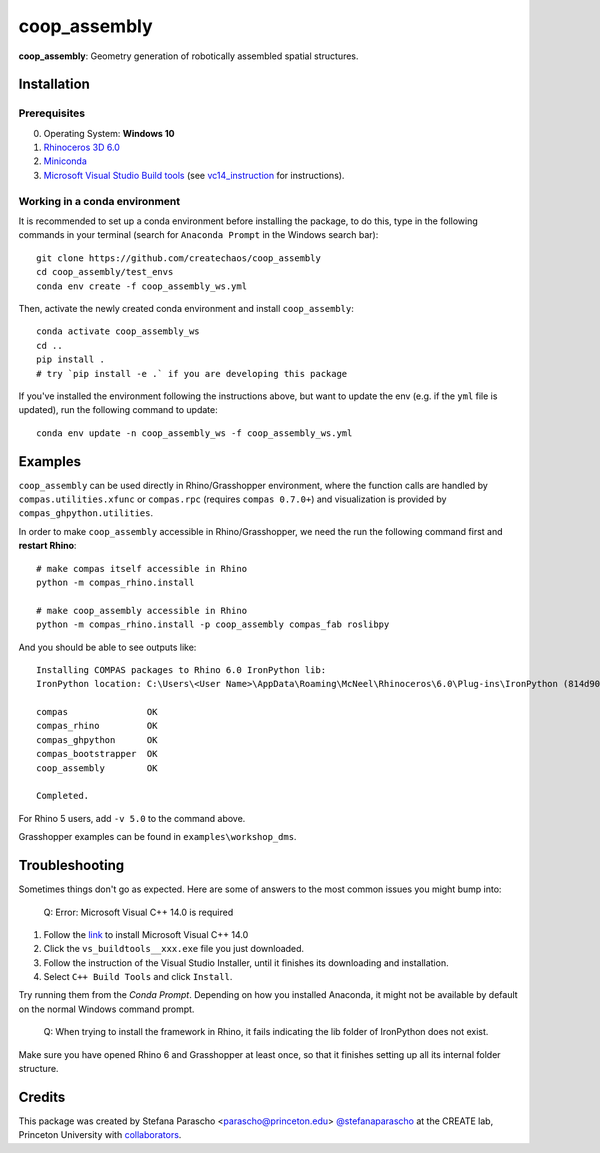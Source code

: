 =============
coop_assembly
=============

.. start-badges

.. image:: https://img.shields.io/badge/License-MIT-blue.svg
    :target: https://github.com/stefanaparascho/coop_assembly/blob/master/LICENSE
    :alt: License MIT

.. end-badges

.. Write project description

**coop_assembly**: Geometry generation of robotically assembled spatial structures.

Installation
------------

.. Write installation instructions here

Prerequisites
^^^^^^^^^^^^^

0. Operating System: **Windows 10**
1. `Rhinoceros 3D 6.0 <https://www.rhino3d.com/>`_
2. `Miniconda <https://docs.conda.io/en/latest/miniconda.html>`_
3. `Microsoft Visual Studio Build tools <https://visualstudio.microsoft.com/thank-you-downloading-visual-studio/?sku=BuildTools&rel=16>`_ (see vc14_instruction_ for instructions).

Working in a conda environment
^^^^^^^^^^^^^^^^^^^^^^^^^^^^^^

It is recommended to set up a conda environment before installing the package, to do this, 
type in the following commands in your terminal (search for ``Anaconda Prompt`` in the Windows search bar):

::

    git clone https://github.com/createchaos/coop_assembly
    cd coop_assembly/test_envs
    conda env create -f coop_assembly_ws.yml

Then, activate the newly created conda environment and install ``coop_assembly``:

::

    conda activate coop_assembly_ws
    cd ..
    pip install .
    # try `pip install -e .` if you are developing this package

If you've installed the environment following the instructions above,
but want to update the env (e.g. if the ``yml`` file is updated),
run the following command to update:

::

    conda env update -n coop_assembly_ws -f coop_assembly_ws.yml

Examples
--------

``coop_assembly`` can be used directly in Rhino/Grasshopper environment, where
the function calls are handled by ``compas.utilities.xfunc`` or 
``compas.rpc`` (requires ``compas 0.7.0+``)
and visualization is provided by ``compas_ghpython.utilities``.

In order to make ``coop_assembly`` accessible in Rhino/Grasshopper,
we need the run the following command first and **restart Rhino**:

::

    # make compas itself accessible in Rhino
    python -m compas_rhino.install

    # make coop_assembly accessible in Rhino
    python -m compas_rhino.install -p coop_assembly compas_fab roslibpy

And you should be able to see outputs like:

::

   Installing COMPAS packages to Rhino 6.0 IronPython lib:
   IronPython location: C:\Users\<User Name>\AppData\Roaming\McNeel\Rhinoceros\6.0\Plug-ins\IronPython (814d908a-e25c-493d-97e9-ee3861957f49)\settings\lib

   compas               OK
   compas_rhino         OK
   compas_ghpython      OK
   compas_bootstrapper  OK
   coop_assembly        OK

   Completed.

For Rhino 5 users, add ``-v 5.0`` to the command above.

Grasshopper examples can be found in ``examples\workshop_dms``.

Troubleshooting 
---------------

Sometimes things don't go as expected. Here are some of answers to the most common issues you might bump into:

    Q: Error: Microsoft Visual C++ 14.0 is required

.. _vc14_instruction:

1. Follow the `link <https://visualstudio.microsoft.com/thank-you-downloading-visual-studio/?sku=BuildTools&rel=16>`_ 
   to install Microsoft Visual C++ 14.0
2. Click the ``vs_buildtools__xxx.exe`` file you just downloaded.
3. Follow the instruction of the Visual Studio Installer, until it
   finishes its downloading and installation.
4. Select ``C++ Build Tools`` and click ``Install``.

.. image:: docs/images/visual_studio_installer_snapshot.png
   :height: 200px
   :width: 200px
   :scale: 50 %
   :alt: visual studio installer snapshot
   :align: right

    Q: `conda` commands don't work.

Try running them from the *Conda Prompt*. Depending on how you installed Anaconda, it might not be available by default on the normal Windows command prompt.

    Q: When trying to install the framework in Rhino, it fails indicating the lib folder of IronPython does not exist.

Make sure you have opened Rhino 6 and Grasshopper at least once, so that it finishes setting up all its internal folder structure.

Credits
-------

This package was created by Stefana Parascho <parascho@princeton.edu> `@stefanaparascho <https://github.com/stefanaparascho>`_ 
at the CREATE lab, Princeton University with `collaborators <./AUTHORS.rst>`_.